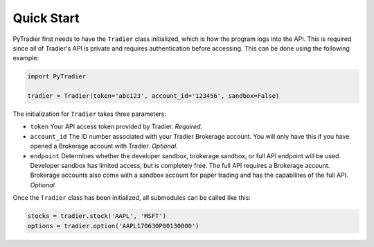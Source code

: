 Quick Start
===========

PyTradier first needs to have the ``Tradier`` class initialized, which is how the program logs into the API. This is required since all of Tradier's API is private and requires authentication before accessing. This can be done using the following example:


.. code-block:: python

 import PyTradier

 tradier = Tradier(token='abc123', account_id='123456', sandbox=False)

The initialization for ``Tradier`` takes three parameters:

* ``token`` Your API access token provided by Tradier. *Required.*
* ``account_id`` The ID number associated with your Tradier Brokerage account. You will only have this if you have opened a Brokerage account with Tradier. *Optional.*
* ``endpoint`` Determines whether the developer sandbox, brokerage sandbox, or full API endpoint will be used. Developer sandbox has limited access, but is completely free. The full API requires a Brokerage account. Brokerage accounts also come with a sandbox account for paper trading and has the capabilites of the full API. *Optional.*

Once the ``Tradier`` class has been initialized, all submodules can be called like this:

.. code-block:: python

 stocks = tradier.stock('AAPL', 'MSFT')
 options = tradier.option('AAPL170630P00130000')










